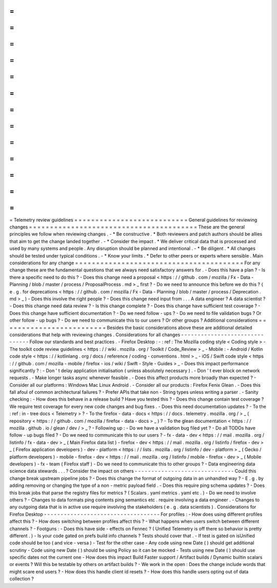 =
=
=
=
=
=
=
=
=
=
=
=
=
=
=
=
=
=
=
=
=
=
=
=
=
=
=
Telemetry
review
guidelines
=
=
=
=
=
=
=
=
=
=
=
=
=
=
=
=
=
=
=
=
=
=
=
=
=
=
=
General
guidelines
for
reviewing
changes
=
=
=
=
=
=
=
=
=
=
=
=
=
=
=
=
=
=
=
=
=
=
=
=
=
=
=
=
=
=
=
=
=
=
=
=
=
=
=
=
These
are
the
general
principles
we
follow
when
reviewing
changes
.
-
*
Be
constructive
.
*
Both
reviewers
and
patch
authors
should
be
allies
that
aim
to
get
the
change
landed
together
.
-
*
Consider
the
impact
.
*
We
deliver
critical
data
that
is
processed
and
used
by
many
systems
and
people
.
Any
disruption
should
be
planned
and
intentional
.
-
*
Be
diligent
.
*
All
changes
should
be
tested
under
typical
conditions
.
-
*
Know
your
limits
.
*
Defer
to
other
peers
or
experts
where
sensible
.
Main
considerations
for
any
change
=
=
=
=
=
=
=
=
=
=
=
=
=
=
=
=
=
=
=
=
=
=
=
=
=
=
=
=
=
=
=
=
=
=
=
=
=
=
=
=
For
any
change
these
are
the
fundamental
questions
that
we
always
need
satisfactory
answers
for
.
-
Does
this
have
a
plan
?
-
Is
there
a
specific
need
to
do
this
?
-
Does
this
change
need
a
proposal
<
https
:
/
/
github
.
com
/
mozilla
/
Fx
-
Data
-
Planning
/
blob
/
master
/
process
/
ProposalProcess
.
md
>
_
first
?
-
Do
we
need
to
announce
this
before
we
do
this
?
(
e
.
g
.
for
deprecations
<
https
:
/
/
github
.
com
/
mozilla
/
Fx
-
Data
-
Planning
/
blob
/
master
/
process
/
Deprecation
.
md
>
_
)
-
Does
this
involve
the
right
people
?
-
Does
this
change
need
input
from
.
.
.
A
data
engineer
?
A
data
scientist
?
-
Does
this
change
need
data
review
?
-
Is
this
change
complete
?
-
Does
this
change
have
sufficient
test
coverage
?
-
Does
this
change
have
sufficient
documentation
?
-
Do
we
need
follow
-
ups
?
-
Do
we
need
to
file
validation
bugs
?
Or
other
follow
-
up
bugs
?
-
Do
we
need
to
communicate
this
to
our
users
?
Or
other
groups
?
Additional
considerations
=
=
=
=
=
=
=
=
=
=
=
=
=
=
=
=
=
=
=
=
=
=
=
=
=
Besides
the
basic
considerations
above
these
are
additional
detailed
considerations
that
help
with
reviewing
changes
.
Considerations
for
all
changes
-
-
-
-
-
-
-
-
-
-
-
-
-
-
-
-
-
-
-
-
-
-
-
-
-
-
-
-
-
-
-
Follow
our
standards
and
best
practices
.
-
Firefox
Desktop
:
-
:
ref
:
The
Mozilla
coding
style
<
Coding
style
>
-
The
toolkit
code
review
guidelines
<
https
:
/
/
wiki
.
mozilla
.
org
/
Toolkit
/
Code_Review
>
_
-
Mobile
:
-
Android
/
Kotlin
code
style
<
https
:
/
/
kotlinlang
.
org
/
docs
/
reference
/
coding
-
conventions
.
html
>
_
-
iOS
/
Swift
code
style
<
https
:
/
/
github
.
com
/
mozilla
-
mobile
/
firefox
-
ios
/
wiki
/
Swift
-
Style
-
Guides
>
_
-
Does
this
impact
performance
significantly
?
:
-
Don
'
t
delay
application
initialisation
(
unless
absolutely
necessary
)
.
-
Don
'
t
ever
block
on
network
requests
.
-
Make
longer
tasks
async
whenever
feasible
.
-
Does
this
affect
products
more
broadly
than
expected
?
-
Consider
all
our
platforms
:
Windows
Mac
Linux
Android
.
-
Consider
all
our
products
:
Firefox
Fenix
Glean
.
-
Does
this
fall
afoul
of
common
architectural
failures
?
-
Prefer
APIs
that
take
non
-
String
types
unless
writing
a
parser
.
-
Sanity
checking
:
-
How
does
this
behave
in
a
release
build
?
Have
you
tested
this
?
-
Does
this
change
contain
test
coverage
?
We
require
test
coverage
for
every
new
code
changes
and
bug
fixes
.
-
Does
this
need
documentation
updates
?
-
To
the
:
ref
:
in
-
tree
docs
<
Telemetry
>
?
-
To
the
firefox
-
data
-
docs
<
https
:
/
/
docs
.
telemetry
.
mozilla
.
org
/
>
_
(
repository
<
https
:
/
/
github
.
com
/
mozilla
/
firefox
-
data
-
docs
>
_
)
?
-
To
the
glean
documentation
<
https
:
/
/
mozilla
.
github
.
io
/
glean
/
dev
/
>
_
?
-
Following
up
:
-
Do
we
have
a
validation
bug
filed
yet
?
-
Do
all
TODOs
have
follow
-
up
bugs
filed
?
-
Do
we
need
to
communicate
this
to
our
users
?
-
fx
-
data
-
dev
<
https
:
/
/
mail
.
mozilla
.
org
/
listinfo
/
fx
-
data
-
dev
>
_
(
Main
Firefox
data
list
)
-
firefox
-
dev
<
https
:
/
/
mail
.
mozilla
.
org
/
listinfo
/
firefox
-
dev
>
_
(
Firefox
application
developers
)
-
dev
-
platform
<
https
:
/
/
lists
.
mozilla
.
org
/
listinfo
/
dev
-
platform
>
_
(
Gecko
/
platform
developers
)
-
mobile
-
firefox
-
dev
<
https
:
/
/
mail
.
mozilla
.
org
/
listinfo
/
mobile
-
firefox
-
dev
>
_
(
Mobile
developers
)
-
fx
-
team
(
Firefox
staff
)
-
Do
we
need
to
communicate
this
to
other
groups
?
-
Data
engineering
data
science
data
stewards
.
.
.
?
Consider
the
impact
on
others
-
-
-
-
-
-
-
-
-
-
-
-
-
-
-
-
-
-
-
-
-
-
-
-
-
-
-
-
-
-
Could
this
change
break
upstream
pipeline
jobs
?
-
Does
this
change
the
format
of
outgoing
data
in
an
unhandled
way
?
-
E
.
g
.
by
adding
removing
or
changing
the
type
of
a
non
-
metric
payload
field
.
-
Does
this
require
ping
schema
updates
?
-
Does
this
break
jobs
that
parse
the
registry
files
for
metrics
?
(
Scalars
.
yaml
metrics
.
yaml
etc
.
)
-
Do
we
need
to
involve
others
?
-
Changes
to
data
formats
ping
contents
ping
semantics
etc
.
require
involving
a
data
engineer
.
-
Changes
to
any
outgoing
data
that
is
in
active
use
require
involving
the
stakeholders
(
e
.
g
.
data
scientists
)
.
Considerations
for
Firefox
Desktop
-
-
-
-
-
-
-
-
-
-
-
-
-
-
-
-
-
-
-
-
-
-
-
-
-
-
-
-
-
-
-
-
-
-
-
For
profiles
:
-
How
does
using
different
profiles
affect
this
?
-
How
does
switching
between
profiles
affect
this
?
-
What
happens
when
users
switch
between
different
channels
?
-
Footguns
:
-
Does
this
have
side
-
effects
on
Fennec
?
(
Unified
Telemetry
is
off
there
so
behavior
is
pretty
different
.
)
-
Is
your
code
gated
on
prefs
build
info
channels
?
Tests
should
cover
that
.
-
If
test
is
gated
on
isUnified
code
should
be
too
(
and
vice
-
versa
)
-
Test
for
the
other
case
-
Any
code
using
new
Date
(
)
should
get
additional
scrutiny
-
Code
using
new
Date
(
)
should
be
using
Policy
so
it
can
be
mocked
-
Tests
using
new
Date
(
)
should
use
specific
dates
not
the
current
one
-
How
does
this
impact
Build
Faster
support
/
Artifact
builds
/
Dynamic
builtin
scalars
or
events
?
Will
this
be
testable
by
others
on
artifact
builds
?
-
We
work
in
the
open
:
Does
the
change
include
words
that
might
scare
end
users
?
-
How
does
this
handle
client
id
resets
?
-
How
does
this
handle
users
opting
out
of
data
collection
?
